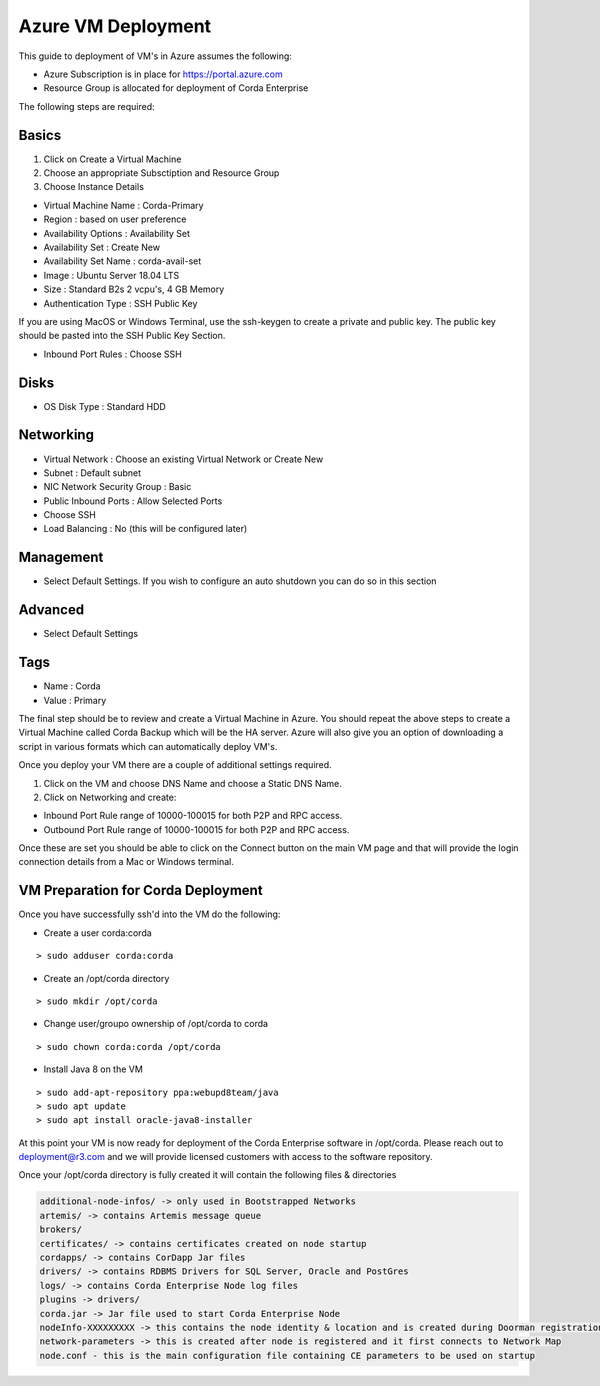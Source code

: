 Azure VM Deployment
===================

This guide to deployment of VM's in Azure assumes the following:

- Azure Subscription is in place for https://portal.azure.com
- Resource Group is allocated for deployment of Corda Enterprise

The following steps are required:

Basics
------

1. Click on Create a Virtual Machine
2. Choose an appropriate Subsctiption and Resource Group
3. Choose Instance Details

- Virtual Machine Name : Corda-Primary
- Region : based on user preference
- Availability Options : Availability Set
- Availability Set : Create New
- Availability Set Name : corda-avail-set
- Image : Ubuntu Server 18.04 LTS
- Size : Standard B2s 2 vcpu's, 4 GB Memory
- Authentication Type : SSH Public Key

If you are using MacOS or Windows Terminal, use the ssh-keygen to create a private and public key. The public key should be pasted into the SSH Public Key Section.

- Inbound Port Rules : Choose SSH 

Disks 
-----

- OS Disk Type : Standard HDD
 

Networking
----------

- Virtual Network : Choose an existing Virtual Network or Create New 
- Subnet : Default subnet
- NIC Network Security Group : Basic
- Public Inbound Ports : Allow Selected Ports
- Choose SSH
- Load Balancing : No (this will be configured later) 

Management
----------

- Select Default Settings. If you wish to configure an auto shutdown you can do so in this section

Advanced
--------

- Select Default Settings

Tags
----

- Name : Corda
- Value : Primary

The final step should be to review and create a Virtual Machine in Azure. You should repeat the above steps to create a Virtual Machine called Corda Backup which will be the HA server. Azure will also give you an option of downloading a script in various formats which can automatically deploy VM's. 

Once you deploy your VM there are a couple of additional settings required. 

1. Click on the VM and choose DNS Name and choose a Static DNS Name.
2. Click on Networking and create: 

- Inbound Port Rule range of 10000-100015 for both P2P and RPC access. 
- Outbound Port Rule range of 10000-100015 for both P2P and RPC access. 

Once these are set you should be able to click on the Connect button on the main VM page and that will provide the login connection details from a Mac or Windows terminal. 

VM Preparation for Corda Deployment
-----------------------------------

Once you have successfully ssh'd into the VM do the following:

- Create a user corda:corda

.. parsed-literal::
    > sudo adduser corda:corda

- Create an /opt/corda directory

.. parsed-literal::
    > sudo mkdir /opt/corda 

- Change user/groupo ownership of /opt/corda to corda

.. parsed-literal::
    > sudo chown corda:corda /opt/corda 

- Install Java 8 on the VM

.. parsed-literal::
    > sudo add-apt-repository ppa:webupd8team/java
    > sudo apt update
    > sudo apt install oracle-java8-installer 

At this point your VM is now ready for deployment of the Corda Enterprise software in /opt/corda. Please reach out to deployment@r3.com and we will provide licensed customers with access to the software repository.

Once your /opt/corda directory is fully created it will contain the following files & directories

.. sourcecode:: shell

   additional-node-infos/ -> only used in Bootstrapped Networks            
   artemis/ -> contains Artemis message queue                          
   brokers/                            
   certificates/ -> contains certificates created on node startup                  
   cordapps/ -> contains CorDapp Jar files 
   drivers/ -> contains RDBMS Drivers for SQL Server, Oracle and PostGres 
   logs/ -> contains Corda Enterprise Node log files   
   plugins -> drivers/
   corda.jar -> Jar file used to start Corda Enterprise Node 
   nodeInfo-XXXXXXXXX -> this contains the node identity & location and is created during Doorman registration
   network-parameters -> this is created after node is registered and it first connects to Network Map 
   node.conf - this is the main configuration file containing CE parameters to be used on startup

